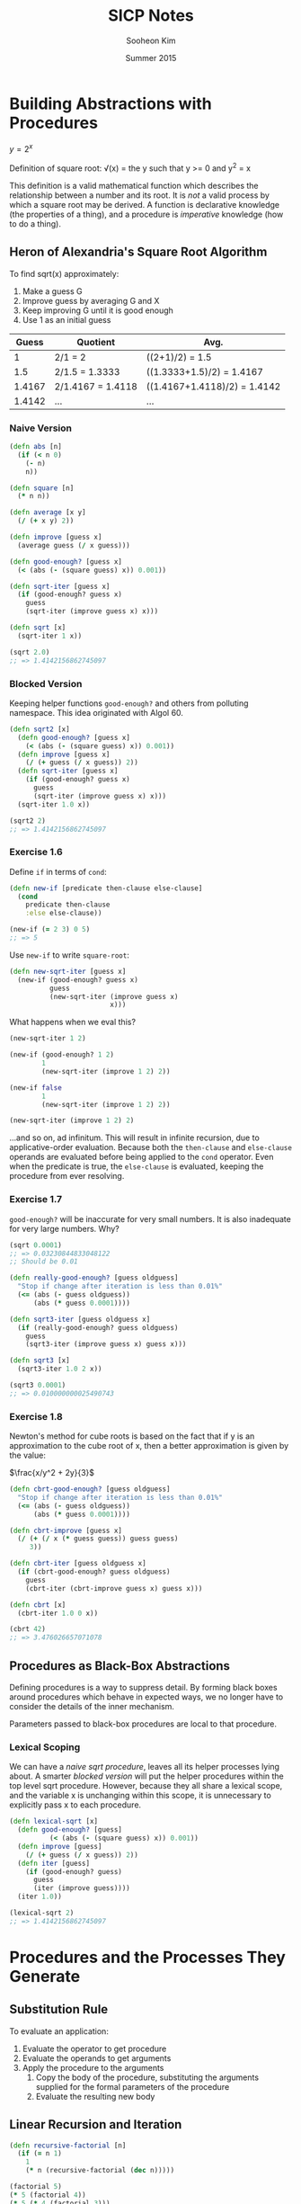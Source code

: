 #+TITLE: SICP Notes
#+AUTHOR: Sooheon Kim
#+DATE: Summer 2015

* Building Abstractions with Procedures

$y=2^x$

Definition of square root:
\sqrt(x) = \mbox{the } y \mbox{ such that } y >= 0 \mbox{ and } y^2 = x

This definition is a valid mathematical function which describes the
relationship between a number and its root. It is /not/ a valid process by which
a square root may be derived. A function is declarative knowledge (the
properties of a thing), and a procedure is /imperative/ knowledge (how to do a
thing).

** Heron of Alexandria's Square Root Algorithm

To find sqrt(x) approximately:
1. Make a guess G
2. Improve guess by averaging G and X
3. Keep improving G until it is good enough
4. Use 1 as an initial guess

|  Guess | Quotient          | Avg.                         |
|--------+-------------------+------------------------------|
|      1 | 2/1 = 2           | ((2+1)/2) = 1.5              |
|    1.5 | 2/1.5 = 1.3333    | ((1.3333+1.5)/2) = 1.4167    |
| 1.4167 | 2/1.4167 = 1.4118 | ((1.4167+1.4118)/2) = 1.4142 |
| 1.4142 | ...               | ...                          |

*** Naive Version

#+BEGIN_SRC clojure
  (defn abs [n]
    (if (< n 0)
      (- n)
      n))

  (defn square [n]
    (* n n))

  (defn average [x y]
    (/ (+ x y) 2))

  (defn improve [guess x]
    (average guess (/ x guess)))

  (defn good-enough? [guess x]
    (< (abs (- (square guess) x)) 0.001))

  (defn sqrt-iter [guess x]
    (if (good-enough? guess x)
      guess
      (sqrt-iter (improve guess x) x)))

  (defn sqrt [x]
    (sqrt-iter 1 x))

  (sqrt 2.0)
  ;; => 1.4142156862745097
#+END_SRC

#+RESULTS:
: #'user/abs#'user/square#'user/average#'user/improve#'user/good-enough?#'user/sqrt-iter#'user/sqrt1.4142156862745097

*** Blocked Version

Keeping helper functions =good-enough?= and others from polluting namespace.
This idea originated with Algol 60.

#+BEGIN_SRC clojure
  (defn sqrt2 [x]
    (defn good-enough? [guess x]
      (< (abs (- (square guess) x)) 0.001))
    (defn improve [guess x]
      (/ (+ guess (/ x guess)) 2))
    (defn sqrt-iter [guess x]
      (if (good-enough? guess x)
        guess
        (sqrt-iter (improve guess x) x)))
    (sqrt-iter 1.0 x))

  (sqrt2 2)
  ;; => 1.4142156862745097
#+END_SRC

#+RESULTS:
: #'user/sqrt21.4142156862745097

*** Exercise 1.6

Define =if= in terms of =cond=:

#+BEGIN_SRC clojure
  (defn new-if [predicate then-clause else-clause]
    (cond
      predicate then-clause
      :else else-clause))

  (new-if (= 2 3) 0 5)
  ;; => 5
#+END_SRC

#+RESULTS:
: #'user/new-if5

Use =new-if= to write =square-root=:
#+BEGIN_SRC clojure
  (defn new-sqrt-iter [guess x]
    (new-if (good-enough? guess x)
            guess
            (new-sqrt-iter (improve guess x)
                           x)))
#+END_SRC

#+RESULTS:
: #'user/new-sqrt-iter

What happens when we eval this?
#+BEGIN_SRC clojure
  (new-sqrt-iter 1 2)

  (new-if (good-enough? 1 2)
          1
          (new-sqrt-iter (improve 1 2) 2))

  (new-if false
          1
          (new-sqrt-iter (improve 1 2) 2))

  (new-sqrt-iter (improve 1 2) 2)
#+END_SRC

...and so on, ad infinitum. This will result in infinite recursion, due to
applicative-order evaluation. Because both the =then-clause= and =else-clause=
operands are evaluated before being applied to the =cond= operator. Even when
the predicate is true, the =else-clause= is evaluated, keeping the procedure
from ever resolving.

*** Exercise 1.7

=good-enough?= will be inaccurate for very small numbers. It is also inadequate
for very large numbers. Why?

#+BEGIN_SRC clojure
  (sqrt 0.0001)
  ;; => 0.03230844833048122
  ;; Should be 0.01
#+END_SRC

#+RESULTS:
: 0.0323084483304812210.000000000139897

#+BEGIN_SRC clojure
  (defn really-good-enough? [guess oldguess]
    "Stop if change after iteration is less than 0.01%"
    (<= (abs (- guess oldguess))
        (abs (* guess 0.0001))))

  (defn sqrt3-iter [guess oldguess x]
    (if (really-good-enough? guess oldguess)
      guess
      (sqrt3-iter (improve guess x) guess x)))

  (defn sqrt3 [x]
    (sqrt3-iter 1.0 2 x))

  (sqrt3 0.0001)
  ;; => 0.010000000025490743
#+END_SRC

#+RESULTS:
: #'user/really-good-enough?#'user/sqrt3-iter#'user/sqrt30.010000000025490743

*** Exercise 1.8

Newton's method for cube roots is based on the fact that if y is an
approximation to the cube root of x, then a better approximation is given by the
value:

$\frac{x/y^2 + 2y}{3}$

#+BEGIN_SRC clojure
  (defn cbrt-good-enough? [guess oldguess]
    "Stop if change after iteration is less than 0.01%"
    (<= (abs (- guess oldguess))
        (abs (* guess 0.0001))))

  (defn cbrt-improve [guess x]
    (/ (+ (/ x (* guess guess)) guess guess)
       3))

  (defn cbrt-iter [guess oldguess x]
    (if (cbrt-good-enough? guess oldguess)
      guess
      (cbrt-iter (cbrt-improve guess x) guess x)))

  (defn cbrt [x]
    (cbrt-iter 1.0 0 x))

  (cbrt 42)
  ;; => 3.476026657071078
#+END_SRC

** Procedures as Black-Box Abstractions

Defining procedures is a way to suppress detail. By forming black boxes around
procedures which behave in expected ways, we no longer have to consider the
details of the inner mechanism.

Parameters passed to black-box procedures are local to that procedure.

*** Lexical Scoping

We can have a [[*Naive%20Version][naive sqrt procedure]], leaves all its helper processes lying about.
A smarter [[*Blocked%20Version][blocked version]] will put the helper procedures within the top level
sqrt procedure. However, because they all share a lexical scope, and the
variable x is unchanging within this scope, it is unnecessary to explicitly pass
x to each procedure.

#+BEGIN_SRC clojure
  (defn lexical-sqrt [x]
    (defn good-enough? [guess]
            (< (abs (- (square guess) x)) 0.001))
    (defn improve [guess]
      (/ (+ guess (/ x guess)) 2))
    (defn iter [guess]
      (if (good-enough? guess)
        guess
        (iter (improve guess))))
    (iter 1.0))

  (lexical-sqrt 2)
  ;; => 1.4142156862745097
#+END_SRC

* Procedures and the Processes They Generate

** Substitution Rule

To evaluate an application:

1. Evaluate the operator to get procedure
2. Evaluate the operands to get arguments
3. Apply the procedure to the arguments
   1. Copy the body of the procedure, substituting the arguments supplied for
      the formal parameters of the procedure
   2. Evaluate the resulting new body

** Linear Recursion and Iteration

#+BEGIN_SRC clojure
  (defn recursive-factorial [n]
    (if (= n 1)
      1
      (* n (recursive-factorial (dec n)))))

  (factorial 5)
  (* 5 (factorial 4))
  (* 5 (* 4 (factorial 3)))
  (* 5 (* 4 (3 (factorial 2))))
  (* 5 (* 4 (* 3 (* 2 (factorial 1)))))
  (* 5 (* 4 (* 3 (* 2 (* 1 1)))))
  (* 5 (* 4 (* 3 (* 2 1))))
  (* 5 (* 4 (* 3 2)))
  (* 5 (* 4 6))
  (* 5 24)
  ;; => 120

  (defn fact-iter [product count max-count]
    (if (> count max-count)
      product
      (fact-iter (* count product)
                 (inc count)
                 max-count)))

  (defn iterative-factorial [n]
    (fact-iter 1 1 n))

  (iterative-factorial 5)
  (fact-iter 1 1 5)
  (fact-iter 1 2 5)
  (fact-iter 2 3 5)
  (fact-iter 6 4 5)
  (fact-iter 24 5 5)
  (fact-iter 120 6 5)
  ;; => 120
#+END_SRC

An iteration has all of its state in explicit variables. If the program is
killed and restarted, it can continue. Recursion keeps some information "under
the table", outside of explicit variables given to the program. 

#+BEGIN_SRC clojure
  (defn fib [n]
    (if (< n 2)
      n
      (+ (fib (- n 1))
         (fib (- n 2)))))
#+END_SRC

*** Recursive Process vs. Procedure

A recursive procedure is one whose definition refers (directory or indirectly)
to itself. A linearly recursive process, on the other hand, is recursive in the
way its evaluation evolves not how it is written. =fact-iter= is a recursive
/procedure/ which generates an iterative /process/. Its state is described
completely by its three variables, and the interpreter need only keep track of
them to execute the process.

In many languages (Ada, Pascal, C...), recursive procedures take memory growing
with the number of procedure calls, even when the /process/ is iterative. In
these languages, iterative processes can only be defined with special-purpose
"looping constructs": =do=, =repeat=, =until=, =for=, etc. Scheme can execute an
iterative process (described by a recursive procedure) in constant space. This
is called /tail-recursion/.

*** Exercise 1.9

Both processes below define a method for adding two positive integers. Using the
substitution model, illustrate the process generated by each procedure in
evaluating =(+ 4 5)=. Are these processes iterative or recursive?

#+BEGIN_SRC scheme
  (define (+ a b)
    (if (= a 0)
        b
        (inc (+ (dec a) b))))

  (+ 4 5)
  (inc (+ (dec 4) 5))
  (inc (+ 3 5))
  (inc (inc (+ 2 5)))
  (inc (inc (inc (+ 1 5))))
  (inc (inc (inc (inc (+ 0 5)))))
  (inc (inc (inc (inc 5))))
  (inc (inc (inc 6)))
  (inc (inc 7))
  (inc 8)
  ;; => 9

  (define (+ a b)
    (if (= a 0)
        b
        (+ (dec a) (inc b))))

  (+ 4 5)
  (+ (dec 4) (inc 5))
  (+ 3 6)
  (+ 2 7)
  (+ 1 8)
  (+ 0 9)
  ;; => 9
#+END_SRC

The first is a recursive process, the second iterative. They are both
recursively defined procedures.

*** Exercise 1.10

#+BEGIN_SRC clojure
  (defn ack [x y]
    (cond
      (= y 0) 0
      (= x 0) (* 2 y)
      (= y 1) 2
      :else (ack (dec x)
                 (ack x (dec y)))))

  (ack 1 10)
  (ack 0 (ack 1 9))
  (ack 0 (ack 0 (ack 1 8)))
  (ack 0 (ack 0 (ack 0 (ack 1 7))))
  (ack 0 (ack 0 (ack 0 (ack 0 (ack 1 6)))))
  (ack 0 (ack 0 (ack 0 (ack 0 (ack 0 (ack 1 5))))))
  (ack 0 (ack 0 (ack 0 (ack 0 (ack 0 (ack 0 (ack 1 4)))))))
  (ack 0 (ack 0 (ack 0 (ack 0 (ack 0 (ack 0 (ack 0 (ack 1 3))))))))
  (ack 0 (ack 0 (ack 0 (ack 0 (ack 0 (ack 0 (ack 0 (ack 0 (ack 1 2)))))))))
  (ack 0 (ack 0 (ack 0 (ack 0 (ack 0 (ack 0 (ack 0 (ack 0 (ack 0 (ack 1 1))))))))))
  (ack 0 (ack 0 (ack 0 (ack 0 (ack 0 (ack 0 (ack 0 (ack 0 (ack 0 2)))))))))
  (ack 0 (ack 0 (ack 0 (ack 0 (ack 0 (ack 0 (ack 0 (ack 0 4))))))))
  (ack 0 (ack 0 (ack 0 (ack 0 (ack 0 (ack 0 (ack 0 8)))))))
  (ack 0 (ack 0 (ack 0 (ack 0 (ack 0 (ack 0 16))))))
  (ack 0 (ack 0 (ack 0 (ack 0 (ack 0 32)))))
  (ack 0 (ack 0 (ack 0 (ack 0 64))))
  (ack 0 (ack 0 (ack 0 128)))
  (ack 0 (ack 0 256))
  (ack 0 512)
  ;; => 1024

  (ack 2 4)
  (ack 1 (ack 2 3))
  (ack 1 (ack 1 (ack 2 2)))
  (ack 1 (ack 1 (ack 1 (ack 2 1))))
  (ack 1 (ack 1 (ack 1 2)))
  (ack 1 (ack 1 (ack 0 (ack 1 1))))
  (ack 1 (ack 1 (ack 0 2)))
  (ack 1 (ack 1 4))
  (ack 1 (ack 0 (ack 1 3)))
  (ack 1 (ack 0 (ack 0 (ack 1 2))))
  (ack 1 (ack 0 (ack 0 (ack 0 (ack 1 1)))))
  (ack 1 (ack 0 (ack 0 (ack 0 2))))
  (ack 1 (ack 0 (ack 0 4)))
  (ack 1 (ack 0 8))
  (ack 1 16)
  (ack 0 (ack 1 15))
  (ack 0 (ack 0 (ack 1 14)))
  (ack 0 (ack 0 (ack 0 (ack 1 13))))
  (ack 0 (ack 0 (ack 0 (ack 0 (ack 1 12)))))
  (ack 0 (ack 0 (ack 0 (ack 0 (ack 0 (ack 1 11))))))
  (ack 0 (ack 0 (ack 0 (ack 0 (ack 0 (ack 0 (ack 1 10)))))))
  (ack 0 (ack 0 (ack 0 (ack 0 (ack 0 (ack 0 1024))))))
  (ack 0 (ack 0 (ack 0 (ack 0 (ack 0 2048)))))
  (ack 0 (ack 0 (ack 0 (ack 0 4096))))
  (ack 0 (ack 0 (ack 0 8192)))
  (ack 0 (ack 0 16384))
  (ack 0 32768)
  ;; => 65536

  (ack 3 3)
  (ack 2 (ack 3 2))
  (ack 2 (ack 2 (ack 3 1)))
  (ack 2 (ack 2 2))
  (ack 2 (ack 1 (ack 2 1)))
  (ack 2 (ack 1 2))
  (ack 2 (ack 0 (ack 1 1)))
  (ack 2 (ack 0 2))
  (ack 2 4)
  ;; => 65536

  (defn f [n]
    (ack 0 n))
  (f 100)
  ;; => 200

  ;; f(x) = 2x

  (defn g [n]
    (ack 1 n))
  (= (g 50)
     (apply * (repeat 50 2N)))
  ;; => true

  ;; g(x) = 2^x

  (defn h [n]
    (ack 2 n))

  ;; h(n) = 2^2^... (n times)
#+END_SRC

** Tree Recursion

#+BEGIN_SRC clojure
  (defn fib [n]
    (cond
      (= n 0) 0
      (= n 1) 1
      :else (+ (fib (dec n))
               (fib (dec (dec n))))))
#+END_SRC

Because =fib= calls itself twice each time it is invoked, the process ends up
looking like a tree. The number of steps required in such a process is
proportional to the number of nodes in the tree, and the space required is
proportional to the maximum depth.

#+BEGIN_SRC clojure
  (defn fib-iter [a b count]
    (if (= count 0)
      b
      (fib-iter (+ a b) a (dec count))))

  (defn fib [n]
    (fib-iter 1 0 n))

  (map fib (range 1 11))
  ;; => (1 1 2 3 5 8 13 21 34 55)
#+END_SRC

*** Counting change

How many different ways can we make change of $1.00, given half-dollars,
quarters, dimes, nickels, and pennies? More generally, can we write a procedure
to compute the number of ways to change any given amount of money?

The number of ways to change amount /a/ using /n/ kinds of coins equals

- The number of ways to change amount /a/ using all but the first kind of coin,
  plus
- The number of ways to change amount /a - d/ using all /n/ kinds of coins,
  where /d/ is the denomination of the first kind of coin.

Keeping in mind that

- If a is exactly 0, we should count that as 1 way to make change.
- If a is less than 0, we should count that as 0 ways to make change.
- If n is 0, we should count that as 0 ways to make change.

#+BEGIN_SRC clojure
  (defn first-denomination [kinds-of-coins]
    (cond
      (= kinds-of-coins 1) 1
      (= kinds-of-coins 2) 5
      (= kinds-of-coins 3) 10
      (= kinds-of-coins 4) 25
      (= kinds-of-coins 5) 50))

  (defn cc [amount kinds-of-coins]
    (cond
      (= amount 0) 1
      (or (< amount 0) (= kinds-of-coins 0)) 0
      :else (+ (cc amount (dec kinds-of-coins))
               (cc (- amount
                      (first-denomination kinds-of-coins))
                   kinds-of-coins))))

  (defn count-change [amount]
    (cc amount 5))

  (count-change 11)
  (cc 11 5)
  (cond (= 11 0) 1 (or (< 11 0) (= 5 0)) 0 :else (+ (cc 11 4) (cc (- 11 50) 5)))
  (+ (cc 11 4) (cc -39 5))
  (+ (+ (cc 11 3) (cc (- 11 25) 4)) 0)
  (+ (cc 11 3) 0)
  ;; => 4
#+END_SRC

*** Exercise 1.11

A function f is defined by the rule that f(n) = n if n<3 and f(n) = f(n - 1) +
2f(n - 2) + 3f(n - 3) if n> 3. Write a procedure that computes f by means of a
recursive process. Write a procedure that computes f by means of an iterative
process.

#+BEGIN_SRC clojure
  (defn f
    "Version with recursive process"
    [n]
    (if (< n 3)
      n
      (+ (f (dec n))
         (* 2 (f (- n 2)))
         (* 3 (f (- n 3))))))

  (map #(vector % (f %)) (range 1 10))
  ;; =>
  ;; ([1 1]
  ;;  [2 2]
  ;;  [3 4]
  ;;  [4 11]
  ;;  [5 25]
  ;;  [6 59]
  ;;  [7 142]
  ;;  [8 335]
  ;;  [9 796])

  (f 3)
  (+ (f 2)
     (* 2 (f 1))
     (* 3 (f 0)))
  ;; => 4

  (f 4)
  (+ (+ (f 2)
        (* 2 (f 1))
        (* 3 (f 0)))
     (* 2 (f 2))
     (* 3 (f 1)))
  ;; => 11

  (defn f-iter [a b c count]
    (cond
      (< count 3) count
      (= count 3) (+ c (* 2 b) (* 3 a))
      :else (f-iter b c (+ c (* 2 b) (* 3 a)) (dec count))))

  (defn iterative-f [n]
    (f-iter 0 1 2 n))

  ;; Two functions give the same results
  (for [n (range 1 10)]
    (= (iterative-f n) (f n)))
  ;; =>
  ;; (true
  ;;  true
  ;;  true
  ;;  true
  ;;  true
  ;;  true
  ;;  true
  ;;  true
  ;;  true)
#+END_SRC

*** Exercise 1.12

Write a procedure that computes elements of Pascal's triangle by means of a
recursive process.

#+BEGIN_SRC clojure
  (defn pascal-layer
    "Take a non-negative number n and returns the nth slice of Pascal's triangle"
    [n]
    (let [gen-next (fn [prev]
                     (map (partial apply +) (partition 2 1 prev)))]
      (cond
        (= 0 n) '(1)
        (= 1 n) '(1 1)
        :else (concat [1] (gen-next (pascal-layer (dec n))) [1]))))

  (map pascal-layer (range 9))
  ;; =>
  ;; ((1)
  ;;  (1 1)
  ;;  (1 2 1)
  ;;  (1 3 3 1)
  ;;  (1 4 6 4 1)
  ;;  (1 5 10 10 5 1)
  ;;  (1 6 15 20 15 6 1)
  ;;  (1 7 21 35 35 21 7 1)
  ;;  (1 8 28 56 70 56 28 8 1))

  (defn nextrow [row]
    (vec (concat [1] (map #(apply + %) (partition 2 1 row)) [1] )))

  (def pascal
    (iterate #(concat [1]
                      (map + % (rest %))
                      [1])
             [1]))
#+END_SRC

*** Tower of Hanoi

#+BEGIN_SRC clojure
  (defn move [n from to spare]
    (cond (= 0 n) "done"
          :else (do (move (dec n) from spare to)
                    (move (dec n) spare to from))))
#+END_SRC

** Exponentiation

Linearly recursive definition, requires O(n) steps and O(n) space.

#+BEGIN_SRC clojure
  (defn expt [b n]
    (if (= n 0)
      1
      (* b (expt b (dec n)))))

  (expt 2 5)
  (* 2 (expt 2 4))
  (* 2 (* 2 (expt 2 3)))
  (* 2 (* 2 (* 2 (expt 2 2))))
  (* 2 (* 2 (* 2 (* 2 (expt 2 1)))))
  (* 2 (* 2 (* 2 (* 2 (* 2 (expt 2 0))))))
  (* 2 (* 2 (* 2 (* 2 (* 2 1)))))
  (* 2 (* 2 (* 2 (* 2 2))))
  (* 2 (* 2 (* 2 4)))
  (* 2 (* 2 8))
  (* 2 16)
  ;; => 32
#+END_SRC

#+RESULTS:
: #'user/expt3232323232323232323232

Faster version, taking advantage of the fact that b^n = (b^(n/2))^2 if n is
even, and b^n = b * b^(n-1) if odd. This grows in O(log(n)) time. 

#+BEGIN_SRC clojure
  (defn square [n]
    (* n n))

  (defn fast-expt [b n]
    (cond (= n 0) 1
          (even? n) (square (fast-expt b (/ n 2)))
          :else (* b (fast-expt b (dec n)))))

  (fast-expt 2 6)
  (square (fast-expt 2 3))
  (square (* 2 (fast-expt 2 2)))
  (square (* 2 (square (fast-expt 2 1))))
  (square (* 2 (square (* 2 (fast-expt 2 0)))))
  (square (* 2 (square (* 2 1))))
  (square (* 2 (square 2)))
  (square (* 2 4))
  (square 8)
  ;; => 64
#+END_SRC

#+RESULTS:
: #'user/square#'user/fast-expt646464646464646464

O(log(n)) and O(n) are hugely different as n grows large.

#+BEGIN_SRC clojure
  (time (expt 2N 100))

  (time (fast-expt 2N 50))
#+END_SRC

*** Exercise 1.16

Design a procedure that evolves an iterative exponentiation process that uses
successive squaring and uses a logarithmic number of steps, as does fast-expt.
(Hint: Using the observation that (bn/2)2 = (b2)n/2, keep, along with the
exponent n and the base b, an additional state variable a, and define the state
transformation in such a way that the product a bn is unchanged from state to
state. At the beginning of the process a is taken to be 1, and the answer is
given by the value of a at the end of the process. In general, the technique of
defining an invariant quantity that remains unchanged from state to state is a
powerful way to think about the design of iterative algorithms.)

#+BEGIN_SRC clojure
  (defn iterative-expt [b n]
    (let [iter (fn [a b n]
                 (cond
                   (= 0 n) a
                   (even? n) (iter a (square b) (/ n 2))
                   :else (iter (* a b) b (dec n))))])
    (iter 1 b n))

  (iterative-fast-expt 2 10)

  ;; => 1024
#+END_SRC

*** Exercise 1.17

The exponentiation algorithms in this section are based on performing
exponentiation by means of repeated multiplication. In a similar way, one can
perform integer multiplication by means of repeated addition. The following
multiplication procedure (in which it is assumed that our language can only add,
not multiply) is analogous to the expt procedure:

#+BEGIN_SRC scheme
  (define (* a b)
    (if (= b 0)
        0
        (+ a (* a (- b 1)))))
#+END_SRC

This algorithm takes a number of steps that is linear in b. Now suppose we
include, together with addition, operations double, which doubles an integer,
and halve, which divides an (even) integer by 2. Using these, design a
multiplication procedure analogous to fast-expt that uses a logarithmic number
of steps.

#+BEGIN_SRC clojure
  (defn double [n]
    (* n 2))

  (defn halve [n]
    (/ n 2))

  (defn multiply [a b]
    (cond
      (= 0 b) 0
      (even? b) (multiply (double a) (halve b))
      :else (+ a (multiply a (dec b)))))

  (multiply 7 100)
  ;; => 700
#+END_SRC

*** Exercise 1.18

Using the results of exercises 1.16 and 1.17, devise a procedure that generates
an iterative process for multiplying two integers in terms of adding, doubling,
and halving and uses a logarithmic number of steps.

#+BEGIN_SRC clojure
  (defn *-iter [acc a b]
    (cond
      (= b 0) acc
      (even? b) (*-iter acc (double a) (halve b))
      :else (*-iter (+ acc a) a (dec b))))

  (defn iterative-* [a b]
    (*-iter 0 a b))

  (iterative-* 8 9)
  ;; => 72
#+END_SRC

*** Exercise 1.19

#+BEGIN_SRC clojure
  (defn fib-iter [a b p q count]
    (cond
      (= count 0) b
      (even? count) (fib-iter a
                              b
                              (+ (* p p) (* q q))
                              (+ (* 2 p q) (* q q))
                              (/ count 2))
      :else (fib-iter (+ (* b q) (* a q) (* a p))
                      (+ (* b p) (* a q))
                      p
                      q
                      (dec count))))
  (defn fib [n]
    (fib-iter 1 0 0 1 n))

  (map fib (range 1 11))
  ;; =>
  ;; (1 1 2 3 5 8 13 21 34 55)
#+END_SRC

** Greatest Common Denominators

The idea of the algorithm is based on the observation that, if r is the
remainder when a is divided by b, then the common divisors of a and b are
precisely the same as the common divisors of b and r. Thus, we can use the
equation

GCD(a,b) = GCD(b,r)

To successively reduce the problem of computing a GCD to the problem of
computing the GCD of smaller and smaller pairs of integers. For example,

GCD(206,40) = GCD(40,6)
= GCD(6,4)
= GCD(4,2)
= GCD(2,0)
= 2

#+BEGIN_SRC clojure
  (defn gcd
    "An iterative process in log(n) time"
    [a b]
    (if (= b 0)
      a
      (gcd b (rem a b))))

  (gcd 206 40)
  ;; => 2
#+END_SRC

This is known as /Euclid's Algorithm/.

*** Lamé's Theorem

If Euclid's Algorithm requires k steps to compute the GCD of some pair, then the
smaller number in the pair must be greater than or equal to the kth Fibonacci
number.

** Testing for Primality

*** Searching for divisors

The following program finds the smallest integral divisor (greater than 1) of a
given number n. It does this in a straightforward way, by testing n for
divisibility by successive integers starting with 2.

#+BEGIN_SRC clojure
  (defn divides? [a b]
    (= (rem b a) 0))

  (defn find-divisor [n test-divisor]
    (cond
      (> (square test-divisor) n) n
      (divides? test-divisor n) test-divisor
      :else (find-divisor n (inc test-divisor))))

  (defn smallest-divisor [n]
    (find-divisor n 2))

  (smallest-divisor 25)
  ;; => 5

  (defn prime? [n]
    (= n (smallest-divisor n)))

  (prime? 25)
  ;; => false

  (prime? 11)
  ;; => true
#+END_SRC

The algorithm tests divisors between 1 and sqrt(n). Therefore, the number of
steps required to identify n as prime will have an order of growth O(sqrt(n))

*** The Fermat test

*Fermat's Little Theorem:* If n is a prime number and a is any positive integer
less than n, then a raised to the nth power is congruent to a modulo n.

(Two numbers are said to be congruent modulo n if they both have the same
remainder when divided by n. The remainder of a number a when divided by n is
also referred to as the remainder of a modulo n, or simply as a modulo n.)

#+BEGIN_SRC clojure
  (defn expmod [base exp m]
    (cond
      (= exp 0) 1
      (even? exp) (rem (square (expmod base (/ exp 2) m))
                       m)
      :else (rem (* base (expmod base (dec exp) m))
                 m)))

  (defn fermat-test [n]
    (defn try-it [a]
      (= (expmod a n n) a))
    (try-it (+ 1 (rand-int (dec n)))))

  (defn fast-prime? [n times]
    (cond
      (= times 0) true
      (fermat-test n) (fast-prime? n (dec times))
      :else false))

  (fast-prime? 31939 100)
  ;; => true
#+END_SRC

* Higher Order Procedures

#+BEGIN_SRC clojure
  (defn sum-int
    "Sums integers from a to b"
    [a b]
    (if (> a b)
      0
      (+ a (sum-int (inc a) b))))

  (sum-int 1 10)
  ;; => 55

  (defn sum-of-squares
    "Sums the squares of the integers from a to b"
    [a b]
    (if (> a b)
      0
      (+ (square a) (sum-of-squares (inc a) b))))

  (sum-of-squares 1 10)
  ;; => 385

  (defn sigma
    "Procedure for generating summation procedures. Term denotes the lower bound
    index, and next gives the next index."
    [term a next b]
    (if (> a b)
      0
      (+ (term a)
         (sigma term (next a) next b))))

  (defn sum-int-2 [a b]
    (sigma identity a inc b))

  (sum-int-2 1 10)
  ;; => 55

  (defn sum-of-squares-2 [a b]
    (sigma square a inc b))

  (sum-of-squares-2 1 10)
  ;; => 385

  (defn pi-sum-2 [a b]
    (sigma (fn [i] (/ 1 (* i (+ i 2))))
           a
           (fn [i] (+ i 4))
           b))
  (pi-sum-2 1.0 100)
  ;; => 0.3901993315738763
#+END_SRC

** Improving Heron of Alexandria's Square Root Algorithm
[[*Blocked%20Version][
This]] algorithm for computing square roots is effective but difficult to parse.
What it is essentially trying to do is find the fixed point of some function
which gives the square root.

#+BEGIN_SRC clojure
  (defn fixed-point
    "Returns the fixed point of the function f starting with start, iterating the
    function until the results converge within a given tolerance."
    [f start]
    (let [tolerance 0.00001
          close-enough? (fn [u v] (< (abs (- u v)) tolerance))]
      (loop [old start
             new (f start)]
        (if (close-enough? old new)
          new
          (recur new (f new))))))

    (defn sqrt
      "The square root of x is the fixed point of that procedure which takes y and
      averages x/y with y."
      [x]
      (fixed-point (fn [y] (average (/ x y) y))
                   1))

    (sqrt 2.0)
    ;; => 1.4142135623746899
#+END_SRC

But why the need to find the fixed point of f(y) = (y + x/y)/2 ? This is counter
intuitive. More directly obvious is that the fixed point of f(y) = x/y will give
a value y which is the square root of x. But procedure can't be used directly.
If 1 is given as a starting value y and x is 2, x/y is 2. 2/2 is 1. This is an
oscillation, which will never converge. The way you get an oscillation to
converge is by averaging it. Expressing this abstraction:

#+BEGIN_SRC clojure
  (defn avg-damp
    "Averages the last value with the value returned by running f on it."
    [f]
    (fn [x] (average (f x) x)))

  (defn sqrt
    "Square root of x is the fixed point of the procedure resulting from
    average-damp."
    [x]
    (fixed-point (avg-damp (fn [y] (/ x y)))
                 1))

  (sqrt 2.0) ;; => 1.4142135623746899
#+END_SRC

** Newton's Method

A method for finding the roots of a function.

To find a y such that f(y) = 0:
Start with a guess, y_0;
y_n+1 = y_n - f(y_n)/(df/dy|y = y_n)

#+BEGIN_SRC clojure
  (def dx 0.000001)

  (defn deriv [f]
    (fn [x] (/ (- (f (+ x dx))
                  (f x))
               dx)))

  (defn newton [f guess]
    (let [df (deriv f)]
      (fixed-point (fn [x] (- x (/ (f x) (df x))))
                   guess)))

  (defn sqrt
    "The value of y for which (- x (* y y)) => 0 is the square root of x."
    [x]
    (newton (fn [y] (- x (* y y)))
            1))

  (sqrt 2.0)
  ;; => 1.4142135623754424
#+END_SRC

** Rights and Privileges of First-class Citizens (in a programming language)

1. To be named by variables
2. To be passed as arguments to procedures
3. To be returned as values of procedures
4. To be incorporated into data structures

** Procedures as General Methods

*** Roots of equations by half-point method

#+BEGIN_SRC clojure
  (defn close-enough? [a b]
    (< (abs (- a b)) 0.0000001))

  (defn search [f neg-point pos-point]
    (let [midpoint (/ (+ neg-point pos-point) 2)]
      (if (close-enough? neg-point pos-point)
        (float midpoint)
        (let [test-value (f midpoint)]
          (cond
            (pos? test-value) (search f neg-point midpoint)
            (neg? test-value) (search f midpoint pos-point)
            :else (float midpoint))))))

  (search (fn [x] (- (* x x x) (* 2 x) 3)) 1 2)
  ;; => 1.8932892
#+END_SRC

*** Exercise 1.42

Let f and g be two one-argument functions. The composition f after g is defined
to be the function x f(g(x)). Define a procedure compose that implements
composition. For example, if inc is a procedure that adds 1 to its argument,

((compose square inc) 6)

49

#+BEGIN_SRC clojure
  (defn compose
    "Takes two functions, f and g, and returns the composition of f after g."
    [f g]
    (fn [x] (f (g x))))

  ((compose (fn [x] (* x x)) inc)
   8)
  ;; => 81
#+END_SRC

*** Exercise 1.43

If f is a numerical function and n is a positive integer, then we can form the
nth repeated application of f, which is defined to be the function whose value
at x is f(f(...(f(x))...)). For example, if f is the function x x + 1, then the
nth repeated application of f is the function x x + n. If f is the operation of
squaring a number, then the nth repeated application of f is the function that
raises its argument to the 2nth power. Write a procedure that takes as inputs a
procedure that computes f and a positive integer n and returns the procedure
that computes the nth repeated application of f. Your procedure should be able
to be used as follows:

((repeated square 2) 5)
625

#+BEGIN_SRC clojure
  (defn repeated [f n]
    (if (= 1 n)
      (fn [x] (f x))
      (compose f (repeated f (dec n)))))

  ((repeated (fn [x] (* x x)) 2) 5)
  ;; => 625

  ((repeated inc 3) 3)
  ;; => 6

  ((repeated (fn [x] (* 2 x)) 2) 3)
  ;; => 12
#+END_SRC

* Compound Data

In writing square root, we contract out some work to good-enough? We don't care
exactly what it does, as long as it takes and returns the right values. We
divorce the task of building things from the task of implementing the parts.
Isolating details!

** Rational Numbers

Creating a new type of number by wishful thinking.

#+BEGIN_SRC clojure
  (defn make-rat
    "Take a numerator and denominator and returns a 'cloud' which represents a
      rational number"
    [n d]
    {:numer n :denom d})

  ;; (make-rat n d) => cloud
  ;; (:numer cloud) => n
  ;; (:denom cloud) => d

  (defn +rat [x y]
    (make-rat
     (+ (* (:numer x) (:denom y))
        (* (:numer y) (:denom x)))
     (* (:denom x) (:denom y))))

    (defn *rat [x y]
      (make-rat
       (* (:numer x) (:numer y))
       (* (:denom x) (:denom y))))

  (defn -rat [x y]
    (make-rat
     (- (* (:numer x) (:denom y))
        (* (:numer y) (:denom x)))
     (* (:denom x) (:denom y))))

  (defn /rat [x y]
    (make-rat
     (* (:numer x) (:denom y))
     (* (:denom x) (:numer y))))

    (defn equal-rat? [x y]
      (= (* (:numer x) (:denom y))
         (* (:numer y) (:denom x))))
#+END_SRC
